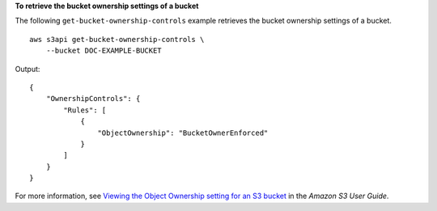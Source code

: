 **To retrieve the bucket ownership settings of a bucket**

The following ``get-bucket-ownership-controls`` example retrieves the bucket ownership settings of a bucket. ::

    aws s3api get-bucket-ownership-controls \
        --bucket DOC-EXAMPLE-BUCKET

Output::

    {
        "OwnershipControls": {
            "Rules": [
                {
                    "ObjectOwnership": "BucketOwnerEnforced"
                }
            ]
        }
    }

For more information, see `Viewing the Object Ownership setting for an S3 bucket <https://docs.aws.amazon.com/AmazonS3/latest/userguide/object-ownership-retrieving.html>`__ in the *Amazon S3 User Guide*.
